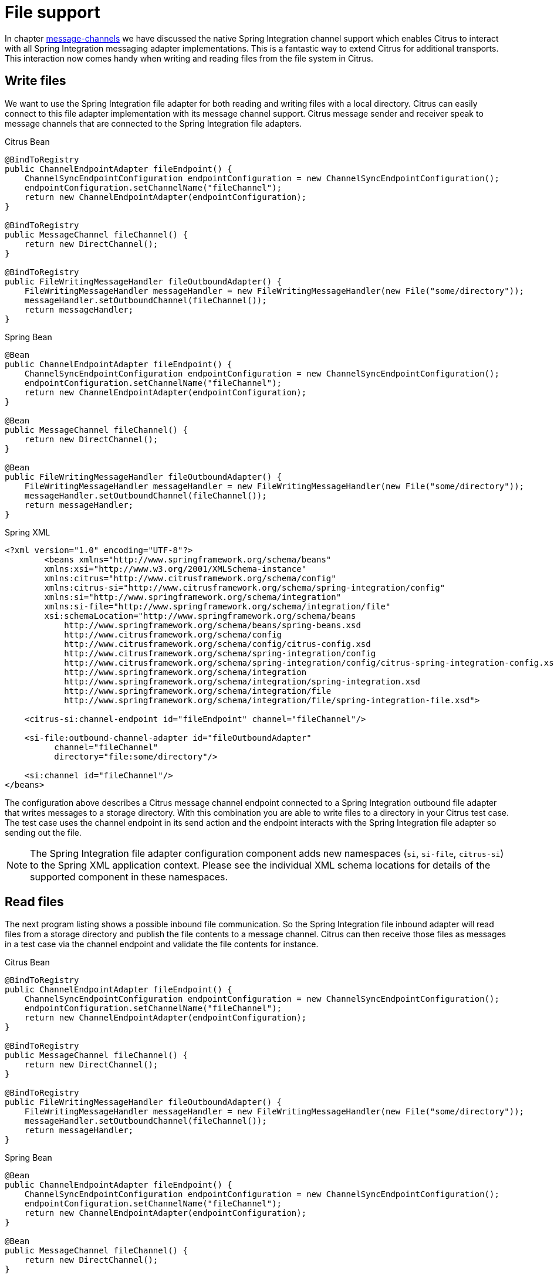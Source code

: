 [[file]]
= File support

In chapter link:#message-channels[message-channels] we have discussed the native Spring Integration channel support which enables Citrus to interact with all Spring Integration messaging adapter implementations. This is a fantastic way to extend Citrus for additional transports. This interaction now comes handy when writing and reading files from the file system in Citrus.

[[write-files]]
== Write files

We want to use the Spring Integration file adapter for both reading and writing files with a local directory. Citrus can easily connect to this file adapter implementation with its message channel support. Citrus message sender and receiver speak to message channels that are connected to the Spring Integration file adapters.

.Citrus Bean
[source,java,indent=0,role="primary"]
----
@BindToRegistry
public ChannelEndpointAdapter fileEndpoint() {
    ChannelSyncEndpointConfiguration endpointConfiguration = new ChannelSyncEndpointConfiguration();
    endpointConfiguration.setChannelName("fileChannel");
    return new ChannelEndpointAdapter(endpointConfiguration);
}

@BindToRegistry
public MessageChannel fileChannel() {
    return new DirectChannel();
}

@BindToRegistry
public FileWritingMessageHandler fileOutboundAdapter() {
    FileWritingMessageHandler messageHandler = new FileWritingMessageHandler(new File("some/directory"));
    messageHandler.setOutboundChannel(fileChannel());
    return messageHandler;
}
----

.Spring Bean
[source,java,indent=0,role="secondary"]
----
@Bean
public ChannelEndpointAdapter fileEndpoint() {
    ChannelSyncEndpointConfiguration endpointConfiguration = new ChannelSyncEndpointConfiguration();
    endpointConfiguration.setChannelName("fileChannel");
    return new ChannelEndpointAdapter(endpointConfiguration);
}

@Bean
public MessageChannel fileChannel() {
    return new DirectChannel();
}

@Bean
public FileWritingMessageHandler fileOutboundAdapter() {
    FileWritingMessageHandler messageHandler = new FileWritingMessageHandler(new File("some/directory"));
    messageHandler.setOutboundChannel(fileChannel());
    return messageHandler;
}
----

.Spring XML
[source,xml,indent=0,role="secondary"]
----
<?xml version="1.0" encoding="UTF-8"?>
        <beans xmlns="http://www.springframework.org/schema/beans"
        xmlns:xsi="http://www.w3.org/2001/XMLSchema-instance"
        xmlns:citrus="http://www.citrusframework.org/schema/config"
        xmlns:citrus-si="http://www.citrusframework.org/schema/spring-integration/config"
        xmlns:si="http://www.springframework.org/schema/integration"
        xmlns:si-file="http://www.springframework.org/schema/integration/file"
        xsi:schemaLocation="http://www.springframework.org/schema/beans
            http://www.springframework.org/schema/beans/spring-beans.xsd
            http://www.citrusframework.org/schema/config
            http://www.citrusframework.org/schema/config/citrus-config.xsd
            http://www.citrusframework.org/schema/spring-integration/config
            http://www.citrusframework.org/schema/spring-integration/config/citrus-spring-integration-config.xsd
            http://www.springframework.org/schema/integration
            http://www.springframework.org/schema/integration/spring-integration.xsd
            http://www.springframework.org/schema/integration/file
            http://www.springframework.org/schema/integration/file/spring-integration-file.xsd">

    <citrus-si:channel-endpoint id="fileEndpoint" channel="fileChannel"/>

    <si-file:outbound-channel-adapter id="fileOutboundAdapter"
          channel="fileChannel"
          directory="file:some/directory"/>

    <si:channel id="fileChannel"/>
</beans>
----

The configuration above describes a Citrus message channel endpoint connected to a Spring Integration outbound file adapter that writes messages to a storage directory.
With this combination you are able to write files to a directory in your Citrus test case.
The test case uses the channel endpoint in its send action and the endpoint interacts with the Spring Integration file adapter so sending out the file.

NOTE: The Spring Integration file adapter configuration component adds new namespaces (`si`, `si-file`, `citrus-si`) to the Spring XML application context. Please see the individual XML schema locations for details of the supported component in these namespaces.

[[read-files]]
== Read files

The next program listing shows a possible inbound file communication. So the Spring Integration file inbound adapter will read files from a storage directory and publish the file contents to a message channel. Citrus can then receive those files as messages in a test case via the channel endpoint and validate the file contents for instance.

.Citrus Bean
[source,java,indent=0,role="primary"]
----
@BindToRegistry
public ChannelEndpointAdapter fileEndpoint() {
    ChannelSyncEndpointConfiguration endpointConfiguration = new ChannelSyncEndpointConfiguration();
    endpointConfiguration.setChannelName("fileChannel");
    return new ChannelEndpointAdapter(endpointConfiguration);
}

@BindToRegistry
public MessageChannel fileChannel() {
    return new DirectChannel();
}

@BindToRegistry
public FileWritingMessageHandler fileOutboundAdapter() {
    FileWritingMessageHandler messageHandler = new FileWritingMessageHandler(new File("some/directory"));
    messageHandler.setOutboundChannel(fileChannel());
    return messageHandler;
}
----

.Spring Bean
[source,java,indent=0,role="secondary"]
----
@Bean
public ChannelEndpointAdapter fileEndpoint() {
    ChannelSyncEndpointConfiguration endpointConfiguration = new ChannelSyncEndpointConfiguration();
    endpointConfiguration.setChannelName("fileChannel");
    return new ChannelEndpointAdapter(endpointConfiguration);
}

@Bean
public MessageChannel fileChannel() {
    return new DirectChannel();
}

@Bean
public FileReadingMessageSource fileInboundAdapter() {
    FileReadingMessageSource messageSource = new FileReadingMessageSource();
    messageSource.setDirectory(new File("some/directory"));
    messageSource.setInboundChannel(fileChannel());
    return messageSource;
}
----

.Spring XML
[source,xml,indent=0,role="secondary"]
----
<?xml version="1.0" encoding="UTF-8"?>
        <beans xmlns="http://www.springframework.org/schema/beans"
        xmlns:xsi="http://www.w3.org/2001/XMLSchema-instance"
        xmlns:citrus="http://www.citrusframework.org/schema/config"
        xmlns:citrus-si="http://www.citrusframework.org/schema/spring-integration/config"
        xmlns:si="http://www.springframework.org/schema/integration"
        xmlns:si-file="http://www.springframework.org/schema/integration/file"
        xsi:schemaLocation="http://www.springframework.org/schema/beans
            http://www.springframework.org/schema/beans/spring-beans.xsd
            http://www.citrusframework.org/schema/config
            http://www.citrusframework.org/schema/config/citrus-config.xsd
            http://www.citrusframework.org/schema/spring-integration/config
            http://www.citrusframework.org/schema/spring-integration/config/citrus-spring-integration-config.xsd
            http://www.springframework.org/schema/integration
            http://www.springframework.org/schema/integration/spring-integration.xsd
            http://www.springframework.org/schema/integration/file
            http://www.springframework.org/schema/integration/file/spring-integration-file.xsd">

  <citrus-si:channel-endpoint id="fileEndpoint" channel="fileChannel"/>

  <si-file:inbound-channel-adapter  id="fileInboundAdapter"
        channel="fileChannel"
        directory="file:some/directory">
    <si:poller fixed-rate="100"/>
  </si-file:inbound-channel-adapter>

  <si:channel id="fileChannel">
    <si:queue capacity="25"/>
    <si:interceptors>
        <bean class="org.springframework.integration.transformer.MessageTransformingChannelInterceptor">
            <constructor-arg>
                <bean class="org.springframework.integration.file.transformer.FileToStringTransformer"/>
            </constructor-arg>
        </bean>
    </si:interceptors>
  </si:channel>

</beans>
----

IMPORTANT: The file inbound adapter constructs Java file objects as the message payload by default. Citrus can only work on String message payloads. So we need a file transformer that converts the file objects to String payloads representing the file's content.

This file adapter example shows how easy Citrus can work hand in hand with Spring Integration adapter implementations. The message channel support is a fantastic way to extend the transport and protocol support in Citrus by connecting with the very good Spring Integration adapter implementations. Have a closer look at the Spring Integration project for more details and other adapter implementations that you can use with Citrus integration testing.
